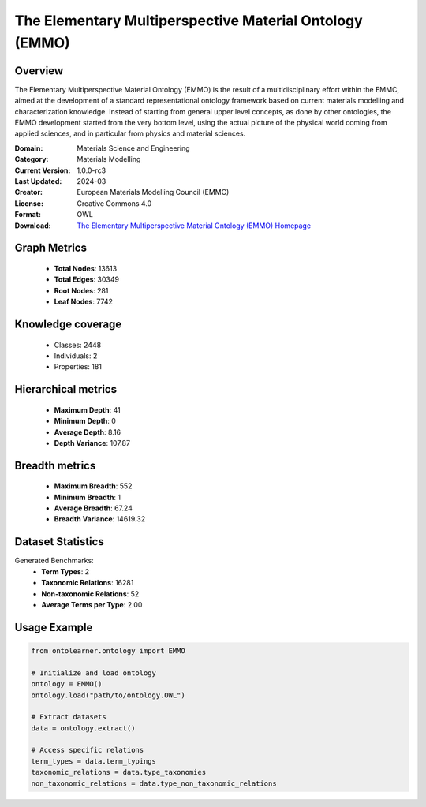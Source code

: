 The Elementary Multiperspective Material Ontology (EMMO)
========================================================================================================================

Overview
--------
The Elementary Multiperspective Material Ontology (EMMO) is the result of a multidisciplinary effort within the EMMC,
aimed at the development of a standard representational ontology framework based on current materials modelling
and characterization knowledge. Instead of starting from general upper level concepts, as done by other ontologies,
the EMMO development started from the very bottom level, using the actual picture of the physical world coming
from applied sciences, and in particular from physics and material sciences.

:Domain: Materials Science and Engineering
:Category: Materials Modelling
:Current Version: 1.0.0-rc3
:Last Updated: 2024-03
:Creator: European Materials Modelling Council (EMMC)
:License: Creative Commons 4.0
:Format: OWL
:Download: `The Elementary Multiperspective Material Ontology (EMMO) Homepage <https://emmo-repo.github.io/>`_

Graph Metrics
-------------
    - **Total Nodes**: 13613
    - **Total Edges**: 30349
    - **Root Nodes**: 281
    - **Leaf Nodes**: 7742

Knowledge coverage
------------------
    - Classes: 2448
    - Individuals: 2
    - Properties: 181

Hierarchical metrics
--------------------
    - **Maximum Depth**: 41
    - **Minimum Depth**: 0
    - **Average Depth**: 8.16
    - **Depth Variance**: 107.87

Breadth metrics
------------------
    - **Maximum Breadth**: 552
    - **Minimum Breadth**: 1
    - **Average Breadth**: 67.24
    - **Breadth Variance**: 14619.32

Dataset Statistics
------------------
Generated Benchmarks:
    - **Term Types**: 2
    - **Taxonomic Relations**: 16281
    - **Non-taxonomic Relations**: 52
    - **Average Terms per Type**: 2.00

Usage Example
-------------
.. code-block:: python

    from ontolearner.ontology import EMMO

    # Initialize and load ontology
    ontology = EMMO()
    ontology.load("path/to/ontology.OWL")

    # Extract datasets
    data = ontology.extract()

    # Access specific relations
    term_types = data.term_typings
    taxonomic_relations = data.type_taxonomies
    non_taxonomic_relations = data.type_non_taxonomic_relations
